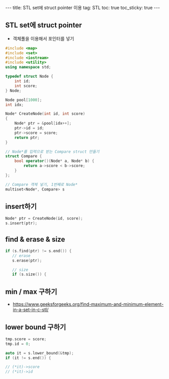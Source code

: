 #+HTML: ---
#+HTML: title: STL set에 struct pointer 이용
#+HTML: tag: STL
#+HTML: toc: true
#+HTML: toc_sticky: true
#+HTML: ---
#+OPTIONS: ^:nil

** STL set에 struct pointer
- 객체풀을 이용해서 포인터를 넣기

#+BEGIN_SRC cpp
#include <map>
#include <set>
#include <iostream>
#include <utility>
using namespace std;

typedef struct Node {
    int id;
    int score;
} Node;

Node pool[1000];
int idx;

Node* CreateNode(int id, int score)
{
    Node* ptr = &pool[idx++];
    ptr->id = id;
    ptr->score = score;
    return ptr;
}

// Node*를 입력으로 받는 Compare struct 만들기
struct Compare {
    bool operator()(Node* a, Node* b) {
        return a->score < b->score;
    }
};

// Compare 객체 넣기, 1번째로 Node*
multiset<Node*, Compare> s
#+END_SRC
** insert하기
#+BEGIN_SRC cpp
Node* ptr = CreateNode(id, score);
s.insert(ptr);
#+END_SRC

** find & erase & size
#+BEGIN_SRC cpp
if (s.find(ptr) != s.end()) {
   // erase
   s.erase(ptr);

   // size
   if (s.size()) {
#+END_SRC

** min / max 구하기
- https://www.geeksforgeeks.org/find-maximum-and-minimum-element-in-a-set-in-c-stl/

** lower bound 구하기

#+BEGIN_SRC cpp
    tmp.score = score;
    tmp.id = 0;

    auto it = s.lower_bound(&tmp);
    if (it != s.end()) {
  
    // (*it)->score
    // (*it)->id
#+END_SRC


